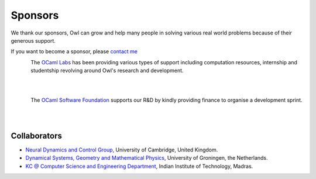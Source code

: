 Sponsors
=================================================

We thank our sponsors, Owl can grow and help many people in solving various
real world problems because of their generous support.

If you want to become a sponsor, please `contact me <mailto:liang@ocaml.xyz>`_


.. figure:: ../figure/logo/ocamllabs.png
   :width: 100px
   :align: left
   :alt: ocamllabs

The `OCaml Labs <http://ocamllabs.io/>`_ has been providing various types of
support including computation resources, internship and studentship revolving
around Owl's research and development.

|
|

.. figure:: ../figure/logo/ocsf.png
   :width: 100px
   :align: left
   :alt: ocsf

The `OCaml Software Foundation <https://ocaml-sf.org//>`_ supports our R&D
by kindly providing finance to organise a development sprint.

|
|


Collaborators
-------------------------------------------------

- `Neural Dynamics and Control Group <https://ghennequin.github.io/>`_, University of Cambridge, United Kingdom.
- `Dynamical Systems, Geometry and Mathematical Physics <https://www.rug.nl/staff/m.seri/research>`_, University of Groningen, the Netherlands.
- `KC @ Computer Science and Engineering Department <http://kcsrk.info/>`_, Indian Institute of Technology, Madras.

